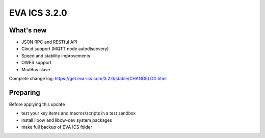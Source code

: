 EVA ICS 3.2.0
=============

What's new
----------

* JSON RPC and RESTful API
* Cloud support (MQTT node autodiscovery)
* Speed and stability improvements
* OWFS support
* ModBus slave

Complete change log: https://get.eva-ics.com/3.2.0/stable/CHANGELOG.html

Preparing
---------

Before applying this update

* test your key items and macros/scripts in a test sandbox
* install libow and libow-dev system packages
* make full backup of EVA ICS folder

